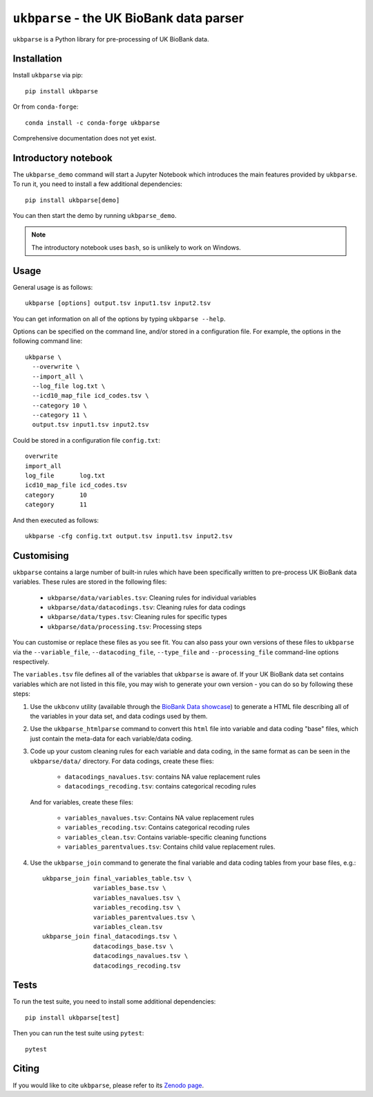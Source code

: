 ``ukbparse`` - the UK BioBank data parser
=========================================


.. image:: https://img.shields.io/pypi/v/ukbparse.svg
   :target: https://pypi.python.org/pypi/ukbparse/

.. image:: https://anaconda.org/conda-forge/ukbparse/badges/version.svg
   :target: https://anaconda.org/conda-forge/ukbparse

.. image:: https://zenodo.org/badge/DOI/10.5281/zenodo.1997626.svg
   :target: https://doi.org/10.5281/zenodo.1997626

.. image:: https://git.fmrib.ox.ac.uk/fsl/ukbparse/badges/master/coverage.svg
   :target: https://git.fmrib.ox.ac.uk/fsl/ukbparse/commits/master/


``ukbparse`` is a Python library for pre-processing of UK BioBank data.


Installation
------------


Install ``ukbparse`` via pip::


    pip install ukbparse


Or from ``conda-forge``::

    conda install -c conda-forge ukbparse


Comprehensive documentation does not yet exist.


Introductory notebook
---------------------


The ``ukbparse_demo`` command will start a Jupyter Notebook which introduces
the main features provided by ``ukbparse``. To run it, you need to install a
few additional dependencies::


    pip install ukbparse[demo]


You can then start the demo by running ``ukbparse_demo``.


.. note:: The introductory notebook uses ``bash``, so is unlikely to work on
          Windows.


Usage
-----


General usage is as follows::


    ukbparse [options] output.tsv input1.tsv input2.tsv


You can get information on all of the options by typing ``ukbparse --help``.


Options can be specified on the command line, and/or stored in a configuration
file. For example, the options in the following command line::


    ukbparse \
      --overwrite \
      --import_all \
      --log_file log.txt \
      --icd10_map_file icd_codes.tsv \
      --category 10 \
      --category 11 \
      output.tsv input1.tsv input2.tsv


Could be stored in a configuration file ``config.txt``::


    overwrite
    import_all
    log_file       log.txt
    icd10_map_file icd_codes.tsv
    category       10
    category       11


And then executed as follows::


    ukbparse -cfg config.txt output.tsv input1.tsv input2.tsv


Customising
-----------


``ukbparse`` contains a large number of built-in rules which have been
specifically written to pre-process UK BioBank data variables. These rules are
stored in the following files:


 * ``ukbparse/data/variables.tsv``: Cleaning rules for individual variables
 * ``ukbparse/data/datacodings.tsv``: Cleaning rules for data codings
 * ``ukbparse/data/types.tsv``: Cleaning rules for specific types
 * ``ukbparse/data/processing.tsv``: Processing steps

You can customise or replace these files as you see fit. You can also pass
your own versions of these files to ``ukbparse`` via the ``--variable_file``,
``--datacoding_file``, ``--type_file`` and ``--processing_file`` command-line
options respectively.

The ``variables.tsv`` file defines all of the variables that ``ukbparse`` is
aware of.  If your UK BioBank data set contains variables which are not listed
in this file, you may wish to generate your own version - you can do so
by following these steps:

1. Use the ``ukbconv`` utility (available through the `BioBank Data showcase
   <http://biobank.ctsu.ox.ac.uk/showcase/>`_) to generate a HTML file
   describing all of the variables in your data set, and data codings used by
   them.

2. Use the ``ukbparse_htmlparse`` command to convert this ``html`` file into
   variable and data coding "base" files, which just contain the meta-data
   for each variable/data coding.

3. Code up your custom cleaning rules for each variable and data coding, in
   the same format as can be seen in the ``ukbparse/data/`` directory. For
   data codings, create these flies:

     * ``datacodings_navalues.tsv``: contains NA value replacement rules
     * ``datacodings_recoding.tsv``: contains categorical recoding rules

   And for variables, create these files:

     * ``variables_navalues.tsv``: Contains NA value replacement rules
     * ``variables_recoding.tsv``: Contains categorical recoding rules
     * ``variables_clean.tsv``: Contains variable-specific cleaning functions
     * ``variables_parentvalues.tsv``: Contains child value replacement rules.

4. Use the ``ukbparse_join`` command to generate the final variable and data
   coding tables from your base files, e.g.::

     ukbparse_join final_variables_table.tsv \
                   variables_base.tsv \
                   variables_navalues.tsv \
                   variables_recoding.tsv \
                   variables_parentvalues.tsv \
                   variables_clean.tsv
     ukbparse_join final_datacodings.tsv \
                   datacodings_base.tsv \
                   datacodings_navalues.tsv \
                   datacodings_recoding.tsv


Tests
-----


To run the test suite, you need to install some additional dependencies::


      pip install ukbparse[test]


Then you can run the test suite using ``pytest``::

    pytest


Citing
------


If you would like to cite ``ukbparse``, please refer to its `Zenodo page
<https://zenodo.org/record/2203808#.XBDJ-xP7RE4>`_.
